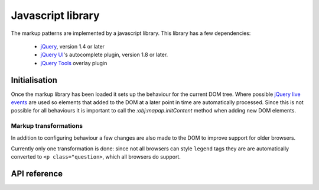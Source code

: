 ==================
Javascript library
==================

The markup patterns are implemented by a javascript library. This library has
a few dependencies:

 * `jQuery <http://jquery.com/>`_, version 1.4 or later
 * `jQuery UI <http://jqueryui.com/>`_'s  autocomplete plugin, version 1.8 or later.
 * `jQuery Tools <http://flowplayer.org/tools/index.html>`_ overlay plugin


Initialisation
==============

Once the markup library has been loaded it sets up the behaviour for the
current DOM tree. Where possible `jQuery live events <http://api.jquery.com/live/>`_
are used so elements that added to the DOM at a later point in time are
automatically processed. Since this is not possible for all behaviours it
is important to call the `:obj:mapap.initContent` method when adding new DOM
elements.

Markup transformations
----------------------

In addition to configuring behaviour a few changes are also made to the DOM
to improve support for older browsers.

Currently only one transformation is done: since not all browsers can style
``legend`` tags they are are automatically converted to ``<p
class="question>``, which all browsers do support.


API reference
=============

.. js:data:: mapal

   This is a global object which contains the state and all functions used
   by the markup pattern library.


.. js:function:: mapal.initContent(node)

   :param node: Root node for newly added content.

   This function must be called when new content is added to the DOM tree.
   It will perform any necessary markup transformations and setup behaviour
   for the new elements. This function is automatically called for the
   document when the markup pattern library is first loaded.


.. js:function:: mapal.registerWidthClass(class, minimum, maximum)

   :param string class: CSS class to register
   :param int minimum: minimum window width for this class
   :param int maximum: maximum window width for this class

   It can be useful to change the layout of a page depending on the width
   of the browser window. This method faciliates that by automatically
   adding a class to the ``body`` element to indicate the current width.
   If `minimum` or `maximum` is `null` there relevant limit is not checked.

   .. code-block:: javascript

      mapal.registerWidthClass("narrow", 0, 780);
      mapal.registerWidthClass("medium", 0, 1109);
      mapal.registerWidthClass("wide", 1110, null);


.. js:function:: mapal.renumber(container[, selector])

   :param jQuery-instance Parent of all nodes to be renumbered
   :param string selector: CSS selector for nodes to renumber. Defaults to ``fieldset,tr,dd``

   When adding or removing new elements to it may be necessary to adjust the
   number used in ``for``, ``id`` and ``name`` attributes to prevent conflicts.
   This is a very common requirement for forms where items can be a added to or
   removed form a list. The ``renumber`` function find all elements matching
   the given selector, and make sure the ``for``, ``id`` and ``name``
   attributes used inside them use the same index number.

   For example suppose a you added a new fieldset to a form and the DOM now
   looks like this:

   .. code-block:: html

      <form id="library">
        <fieldset>
          <label id="titleField1">Title <input name="title.1"/> </label>
          <label id="authorField1">Author <input name="title.1"/> </label>
        </fieldset>
        <fieldset>
          <label id="titleField1">Title <input name="title.1"/> </label>
          <label id="authorField1">Author <input name="title.1"/> </label>
        </fieldset>
      </form>

   There are now duplicate ids in the DOM as well as multiple input elements
   with the same name. If you now call ``mapal.renumber($("#library"))`` it
   will update the DOM to look like this:

   .. code-block:: html

      <form id="library">
        <fieldset>
          <label id="titleField1">Title <input name="title.1"/> </label>
          <label id="authorField1">Author <input name="title.1"/> </label>
        </fieldset>
        <fieldset>
          <label id="titleField2">Title <input name="title.2"/> </label>
          <label id="authorField2">Author <input name="title.2"/> </label>
        </fieldset>
      </form>


.. js:function:: mapal.hasContent(node)

   :param jQuery-instance node: node to check

   This method checks if a node has any user visible content. It ignores all
   whitespace generating elements and only checks for text and media content.

